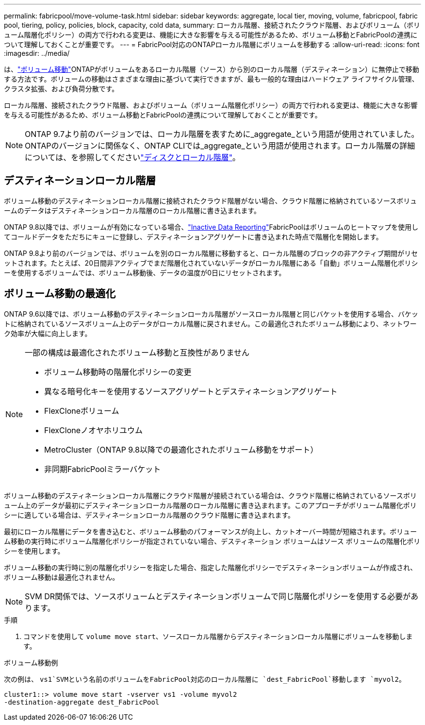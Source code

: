 ---
permalink: fabricpool/move-volume-task.html 
sidebar: sidebar 
keywords: aggregate, local tier, moving, volume, fabricpool, fabric pool, tiering, policy, policies, block, capacity, cold data, 
summary: ローカル階層、接続されたクラウド階層、およびボリューム（ボリューム階層化ポリシー）の両方で行われる変更は、機能に大きな影響を与える可能性があるため、ボリューム移動とFabricPoolの連携について理解しておくことが重要です。 
---
= FabricPool対応のONTAPローカル階層にボリュームを移動する
:allow-uri-read: 
:icons: font
:imagesdir: ../media/


[role="lead"]
は、link:../volumes/move-volume-task.html["ボリューム移動"]ONTAPがボリュームをあるローカル階層（ソース）から別のローカル階層（デスティネーション）に無停止で移動する方法です。ボリュームの移動はさまざまな理由に基づいて実行できますが、最も一般的な理由はハードウェア ライフサイクル管理、クラスタ拡張、および負荷分散です。

ローカル階層、接続されたクラウド階層、およびボリューム（ボリューム階層化ポリシー）の両方で行われる変更は、機能に大きな影響を与える可能性があるため、ボリューム移動とFabricPoolの連携について理解しておくことが重要です。


NOTE: ONTAP 9.7より前のバージョンでは、ローカル階層を表すために_aggregate_という用語が使用されていました。ONTAPのバージョンに関係なく、ONTAP CLIでは_aggregate_という用語が使用されます。ローカル階層の詳細については、を参照してくださいlink:../disks-aggregates/index.html["ディスクとローカル階層"]。



== デスティネーションローカル階層

ボリューム移動のデスティネーションローカル階層に接続されたクラウド階層がない場合、クラウド階層に格納されているソースボリュームのデータはデスティネーションローカル階層のローカル階層に書き込まれます。

ONTAP 9.8以降では、ボリュームが有効になっている場合、link:determine-data-inactive-reporting-task.html["Inactive Data Reporting"]FabricPoolはボリュームのヒートマップを使用してコールドデータをただちにキューに登録し、デスティネーションアグリゲートに書き込まれた時点で階層化を開始します。

ONTAP 9.8より前のバージョンでは、ボリュームを別のローカル階層に移動すると、ローカル階層のブロックの非アクティブ期間がリセットされます。たとえば、20日間非アクティブでまだ階層化されていないデータがローカル階層にある「自動」ボリューム階層化ポリシーを使用するボリュームでは、ボリューム移動後、データの温度が0日にリセットされます。



== ボリューム移動の最適化

ONTAP 9.6以降では、ボリューム移動のデスティネーションローカル階層がソースローカル階層と同じバケットを使用する場合、バケットに格納されているソースボリューム上のデータがローカル階層に戻されません。この最適化されたボリューム移動により、ネットワーク効率が大幅に向上します。

[NOTE]
====
一部の構成は最適化されたボリューム移動と互換性がありません

* ボリューム移動時の階層化ポリシーの変更
* 異なる暗号化キーを使用するソースアグリゲートとデスティネーションアグリゲート
* FlexCloneボリューム
* FlexCloneノオヤホリユウム
* MetroCluster（ONTAP 9.8以降での最適化されたボリューム移動をサポート）
* 非同期FabricPoolミラーバケット


====
ボリューム移動のデスティネーションローカル階層にクラウド階層が接続されている場合は、クラウド階層に格納されているソースボリューム上のデータが最初にデスティネーションローカル階層のローカル階層に書き込まれます。このアプローチがボリューム階層化ポリシーに適している場合は、デスティネーションローカル階層のクラウド階層に書き込まれます。

最初にローカル階層にデータを書き込むと、ボリューム移動のパフォーマンスが向上し、カットオーバー時間が短縮されます。ボリューム移動の実行時にボリューム階層化ポリシーが指定されていない場合、デスティネーション ボリュームはソース ボリュームの階層化ポリシーを使用します。

ボリューム移動の実行時に別の階層化ポリシーを指定した場合、指定した階層化ポリシーでデスティネーションボリュームが作成され、ボリューム移動は最適化されません。


NOTE: SVM DR関係では、ソースボリュームとデスティネーションボリュームで同じ階層化ポリシーを使用する必要があります。

.手順
. コマンドを使用して `volume move start`、ソースローカル階層からデスティネーションローカル階層にボリュームを移動します。


.ボリューム移動例
次の例は、 `vs1`SVMという名前のボリュームをFabricPool対応のローカル階層に `dest_FabricPool`移動します `myvol2`。

[listing]
----
cluster1::> volume move start -vserver vs1 -volume myvol2
-destination-aggregate dest_FabricPool
----